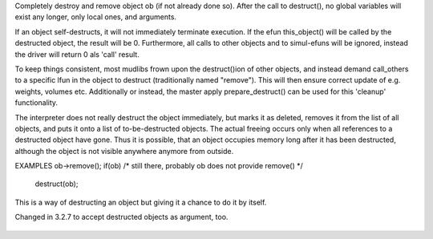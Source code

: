 .. efun:: void destruct(object ob)

Completely destroy and remove object ob (if not already done so).
After the call to destruct(), no global variables will exist any
longer, only local ones, and arguments.

If an object self-destructs, it will not immediately terminate
execution. If the efun this_object() will be called by the
destructed object, the result will be 0. Furthermore, all
calls to other objects and to simul-efuns will be ignored, instead
the driver will return 0 als 'call' result.

To keep things consistent, most mudlibs frown upon the
destruct()ion of other objects, and instead demand call_others
to a specific lfun in the object to destruct (traditionally
named "remove"). This will then ensure correct update of e.g.
weights, volumes etc. Additionally or instead, the master apply
prepare_destruct() can be used for this 'cleanup' functionality.

The interpreter does not really destruct the object
immediately, but marks it as deleted, removes it from the list
of all objects, and puts it onto a list of to-be-destructed
objects. The actual freeing occurs only when all references to
a destructed object have gone. Thus it is possible, that an
object occupies memory long after it has been destructed,
although the object is not visible anywhere anymore from
outside.

EXAMPLES
ob->remove();
if(ob)        /* still there, probably ob does not provide remove() */
   destruct(ob);

This is a way of destructing an object but giving it a chance
to do it by itself.

.. history
Changed in 3.2.7 to accept destructed objects as argument, too.

  .. seealso:: :efun:`clone_object`, :applied:`remove`, :master:`prepare_destruct`
